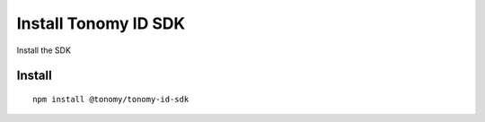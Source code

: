 
===============
Install Tonomy ID SDK
===============

Install the SDK

Install
==============

.. index:: npm 

::

    npm install @tonomy/tonomy-id-sdk

